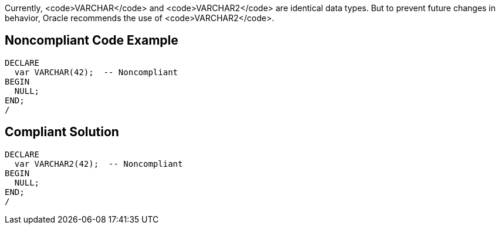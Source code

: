 Currently, <code>VARCHAR</code> and <code>VARCHAR2</code> are identical data types. But to prevent future changes in behavior, Oracle recommends the use of <code>VARCHAR2</code>.


== Noncompliant Code Example

----
DECLARE
  var VARCHAR(42);  -- Noncompliant
BEGIN
  NULL;
END;
/
----


== Compliant Solution

----
DECLARE
  var VARCHAR2(42);  -- Noncompliant
BEGIN
  NULL;
END;
/
----

